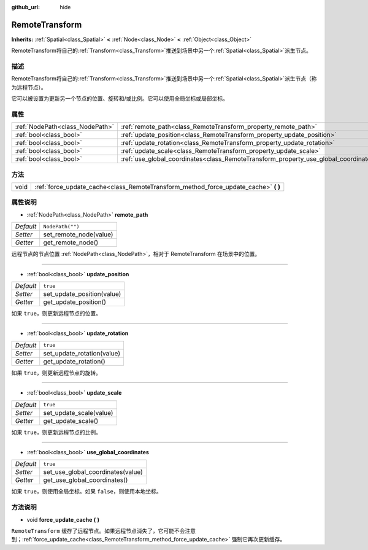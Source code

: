 :github_url: hide

.. Generated automatically by doc/tools/make_rst.py in GaaeExplorer's source tree.
.. DO NOT EDIT THIS FILE, but the RemoteTransform.xml source instead.
.. The source is found in doc/classes or modules/<name>/doc_classes.

.. _class_RemoteTransform:

RemoteTransform
===============

**Inherits:** :ref:`Spatial<class_Spatial>` **<** :ref:`Node<class_Node>` **<** :ref:`Object<class_Object>`

RemoteTransform将自己的\ :ref:`Transform<class_Transform>`\ 推送到场景中另一个\ :ref:`Spatial<class_Spatial>`\ 派生节点。

描述
----

RemoteTransform将自己的\ :ref:`Transform<class_Transform>`\ 推送到场景中另一个\ :ref:`Spatial<class_Spatial>`\ 派生节点（称为远程节点）。

它可以被设置为更新另一个节点的位置、旋转和/或比例。它可以使用全局坐标或局部坐标。

属性
----

+---------------------------------+--------------------------------------------------------------------------------------+------------------+
| :ref:`NodePath<class_NodePath>` | :ref:`remote_path<class_RemoteTransform_property_remote_path>`                       | ``NodePath("")`` |
+---------------------------------+--------------------------------------------------------------------------------------+------------------+
| :ref:`bool<class_bool>`         | :ref:`update_position<class_RemoteTransform_property_update_position>`               | ``true``         |
+---------------------------------+--------------------------------------------------------------------------------------+------------------+
| :ref:`bool<class_bool>`         | :ref:`update_rotation<class_RemoteTransform_property_update_rotation>`               | ``true``         |
+---------------------------------+--------------------------------------------------------------------------------------+------------------+
| :ref:`bool<class_bool>`         | :ref:`update_scale<class_RemoteTransform_property_update_scale>`                     | ``true``         |
+---------------------------------+--------------------------------------------------------------------------------------+------------------+
| :ref:`bool<class_bool>`         | :ref:`use_global_coordinates<class_RemoteTransform_property_use_global_coordinates>` | ``true``         |
+---------------------------------+--------------------------------------------------------------------------------------+------------------+

方法
----

+------+----------------------------------------------------------------------------------------+
| void | :ref:`force_update_cache<class_RemoteTransform_method_force_update_cache>` **(** **)** |
+------+----------------------------------------------------------------------------------------+

属性说明
--------

.. _class_RemoteTransform_property_remote_path:

- :ref:`NodePath<class_NodePath>` **remote_path**

+-----------+------------------------+
| *Default* | ``NodePath("")``       |
+-----------+------------------------+
| *Setter*  | set_remote_node(value) |
+-----------+------------------------+
| *Getter*  | get_remote_node()      |
+-----------+------------------------+

远程节点的节点位置 :ref:`NodePath<class_NodePath>`\ ，相对于 RemoteTransform 在场景中的位置。

----

.. _class_RemoteTransform_property_update_position:

- :ref:`bool<class_bool>` **update_position**

+-----------+----------------------------+
| *Default* | ``true``                   |
+-----------+----------------------------+
| *Setter*  | set_update_position(value) |
+-----------+----------------------------+
| *Getter*  | get_update_position()      |
+-----------+----------------------------+

如果 ``true``\ ，则更新远程节点的位置。

----

.. _class_RemoteTransform_property_update_rotation:

- :ref:`bool<class_bool>` **update_rotation**

+-----------+----------------------------+
| *Default* | ``true``                   |
+-----------+----------------------------+
| *Setter*  | set_update_rotation(value) |
+-----------+----------------------------+
| *Getter*  | get_update_rotation()      |
+-----------+----------------------------+

如果 ``true``\ ，则更新远程节点的旋转。

----

.. _class_RemoteTransform_property_update_scale:

- :ref:`bool<class_bool>` **update_scale**

+-----------+-------------------------+
| *Default* | ``true``                |
+-----------+-------------------------+
| *Setter*  | set_update_scale(value) |
+-----------+-------------------------+
| *Getter*  | get_update_scale()      |
+-----------+-------------------------+

如果 ``true``\ ，则更新远程节点的比例。

----

.. _class_RemoteTransform_property_use_global_coordinates:

- :ref:`bool<class_bool>` **use_global_coordinates**

+-----------+-----------------------------------+
| *Default* | ``true``                          |
+-----------+-----------------------------------+
| *Setter*  | set_use_global_coordinates(value) |
+-----------+-----------------------------------+
| *Getter*  | get_use_global_coordinates()      |
+-----------+-----------------------------------+

如果 ``true``\ ，则使用全局坐标。如果 ``false``\ ，则使用本地坐标。

方法说明
--------

.. _class_RemoteTransform_method_force_update_cache:

- void **force_update_cache** **(** **)**

``RemoteTransform`` 缓存了远程节点。如果远程节点消失了，它可能不会注意到；\ :ref:`force_update_cache<class_RemoteTransform_method_force_update_cache>` 强制它再次更新缓存。

.. |virtual| replace:: :abbr:`virtual (This method should typically be overridden by the user to have any effect.)`
.. |const| replace:: :abbr:`const (This method has no side effects. It doesn't modify any of the instance's member variables.)`
.. |vararg| replace:: :abbr:`vararg (This method accepts any number of arguments after the ones described here.)`
